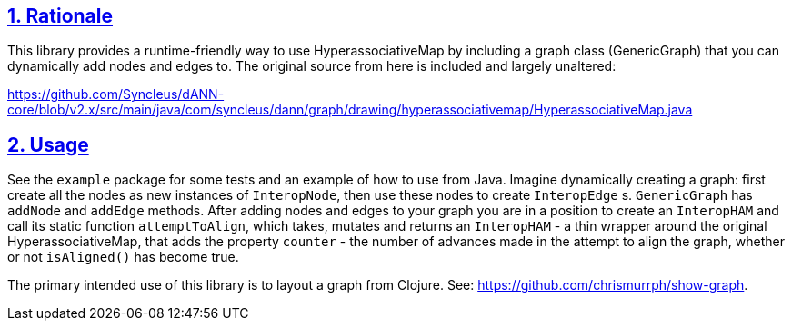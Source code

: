 :source-highlighter: coderay
:source-language: clojure
:toc:
:toc-placement: preamble
:sectlinks:
:sectanchors:
:sectnums:

== Rationale

This library provides a runtime-friendly way to use HyperassociativeMap by including a graph class (GenericGraph)
that you can dynamically add nodes and edges to. The original source from here is included and largely unaltered:

https://github.com/Syncleus/dANN-core/blob/v2.x/src/main/java/com/syncleus/dann/graph/drawing/hyperassociativemap/HyperassociativeMap.java

== Usage

See the `example` package for some tests and an example of how to use from Java. Imagine dynamically creating a
graph: first create all the nodes as new instances of `InteropNode`, then use these nodes to create `InteropEdge` s.
`GenericGraph` has `addNode` and `addEdge` methods. After adding nodes and edges to your graph you are in a
position to create an `InteropHAM` and call its static function `attemptToAlign`, which takes, mutates and returns
an `InteropHAM` - a thin wrapper around the original HyperassociativeMap, that adds the property `counter` - the
number of advances made in the attempt to align the graph, whether or not `isAligned()` has become true.

The primary intended use of this library is to layout a graph from Clojure. See: https://github.com/chrismurrph/show-graph.